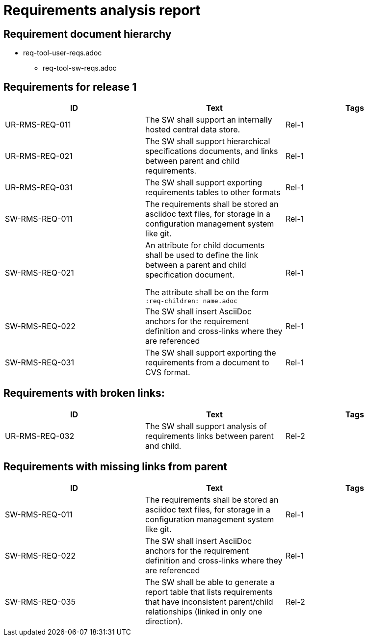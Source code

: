 = Requirements analysis report

== Requirement document hierarchy

* req-tool-user-reqs.adoc
** req-tool-sw-reqs.adoc

== Requirements for release 1

|===
|ID |Text |Tags 

|UR-RMS-REQ-011
|The SW shall support an internally hosted central data store.
|Rel-1

|UR-RMS-REQ-021
|The SW shall support hierarchical specifications documents, and links between parent and child requirements.
|Rel-1

|UR-RMS-REQ-031
|The SW shall support exporting requirements tables to other formats
|Rel-1

|SW-RMS-REQ-011
|The requirements shall be stored an asciidoc text files, for storage in a configuration management system like git.
|Rel-1

|SW-RMS-REQ-021
|An attribute for child documents shall be used to define the link between a parent and child specification document.

The attribute shall be on the form `:req-children: name.adoc`
|Rel-1

|SW-RMS-REQ-022
|The SW shall insert AsciiDoc anchors for the requirement definition and cross-links where they are referenced
|Rel-1

|SW-RMS-REQ-031
|The SW shall support exporting the requirements from a document to CVS format.
|Rel-1

|===

== Requirements with broken links:

|===
|ID |Text |Tags 

|UR-RMS-REQ-032
|The SW shall support analysis of requirements links between parent and child.
|Rel-2

|===

== Requirements with missing links from parent

|===
|ID |Text |Tags 

|SW-RMS-REQ-011
|The requirements shall be stored an asciidoc text files, for storage in a configuration management system like git.
|Rel-1

|SW-RMS-REQ-022
|The SW shall insert AsciiDoc anchors for the requirement definition and cross-links where they are referenced
|Rel-1

|SW-RMS-REQ-035
|The SW shall be able to generate a report table that lists requirements that have inconsistent parent/child relationships (linked in only one direction).
|Rel-2

|===

